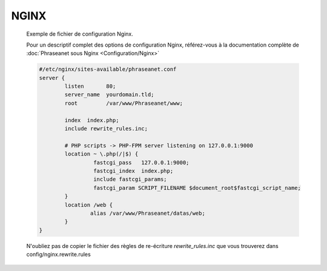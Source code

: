 NGINX
=====


  Exemple de fichier de configuration Nginx.

  Pour un descriptif complet des options de configuration Nginx, référez-vous 
  à la documentation complète de 
  :doc:`Phraseanet sous Nginx <Configuration/Nginx>`

  .. code-block:: bash

    #/etc/nginx/sites-available/phraseanet.conf
    server {
            listen       80;
            server_name  yourdomain.tld;
            root         /var/www/Phraseanet/www;

            index  index.php;
            include rewrite_rules.inc;

            # PHP scripts -> PHP-FPM server listening on 127.0.0.1:9000
            location ~ \.php(/|$) {
                     fastcgi_pass   127.0.0.1:9000;
                     fastcgi_index  index.php;
                     include fastcgi_params;
                     fastcgi_param SCRIPT_FILENAME $document_root$fastcgi_script_name;
            }
            location /web {
                    alias /var/www/Phraseanet/datas/web;
            }
    }

  N'oubliez pas de copier le fichier des règles de re-écriture 
  `rewrite_rules.inc` que vous trouverez dans config/nginx.rewrite.rules